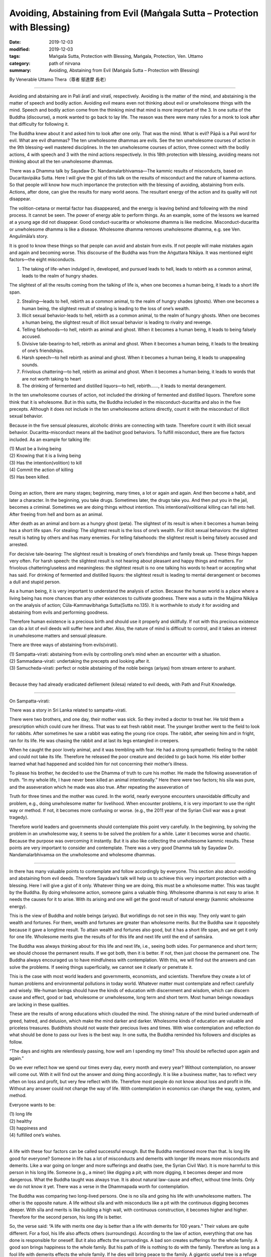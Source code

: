 ===============================================================================
Avoiding, Abstaining from Evil (Maṅgala Sutta – Protection with Blessing)
===============================================================================

:date: 2019-12-03
:modified: 2019-12-03
:tags: Maṅgala Sutta, Protection with Blessing, Maṅgala, Protection, Ven. Uttamo
:category: path of nirvana
:summary: Avoiding, Abstaining from Evil (Maṅgala Sutta – Protection with Blessing)

By Venerable Uttamo Thera（尊者 鄔達摩 長老）

------

Avoiding and abstaining are in Pali āratī and viratī, respectively. Avoiding is the matter of the mind, and abstaining is the matter of speech and bodily action. Avoiding evil means even not thinking about evil or unwholesome things with the mind. Speech and bodily action come from the thinking mind that mind is more important of the 3. In one sutta of the Buddha (discourse), a monk wanted to go back to lay life. The reason was there were many rules for a monk to look after that difficulty for following it.

The Buddha knew about it and asked him to look after one only. That was the mind. What is evil? Pāpā is a Pali word for evil. What are evil dhammas? The ten unwholesome dhammas are evils. See the ten unwholesome courses of action in the 9th blessing-well mastered disciplines. In the ten unwholesome courses of action, three connect with the bodily actions, 4 with speech and 3 with the mind actions respectively. In this 18th protection with blessing, avoiding means not thinking about all the ten unwholesome dhammas.

There was a Dhamma talk by Sayadaw Dr. Nandamalarbhivamsa—The kammic results of misconducts, based on Ducaritavipāka Sutta. Here I will give the gist of this talk on the results of misconduct and the nature of kamma-actions. So that people will know how much importance the protection with the blessing of avoiding, abstaining from evils. Actions, after done, can give the results for many world aeons. The resultant energy of the action and its quality will not disappear.

The volition-cetana or mental factor has disappeared, and the energy is leaving behind and following with the mind process. It cannot be seen. The power of energy able to perform things. As an example, some of the lessons we learned at a young age did not disappear. Good conduct-sucaritta or wholesome dhamma is like medicine. Misconduct-ducaritta or unwholesome dhamma is like a disease. Wholesome dhamma removes unwholesome dhamma, e.g. see Ven. Angulimāla’s story.

It is good to know these things so that people can avoid and abstain from evils. If not people will make mistakes again and again and becoming worse. This discourse of the Buddha was from the Aṅguttara Nikāya. It was mentioned eight factors—the eight misconducts.

(1) The taking of life-when indulged in, developed, and pursued leads to hell, leads to rebirth as a common animal, leads to the realm of hungry shades.

The slightest of all the results coming from the talking of life is, when one becomes a human being, it leads to a short life span.

(2) Stealing—leads to hell, rebirth as a common animal, to the realm of hungry shades (ghosts). When one becomes a human being, the slightest result of stealing is leading to the loss of one’s wealth.

(3) Illicit sexual behavior-leads to hell, rebirth as a common animal, to the realm of hungry ghosts. When one becomes a human being, the slightest result of illicit sexual behavior is leading to rivalry and revenge.

(4) Telling falsehoods—to hell, rebirth as animal and ghost. When it becomes a human being, it leads to being falsely accused.

(5) Divisive tale-bearing-to hell, rebirth as animal and ghost. When it becomes a human being, it leads to the breaking of one’s friendships.

(6) Harsh speech—to hell rebirth as animal and ghost. When it becomes a human being, it leads to unappealing sounds.

(7) Frivolous chattering—to hell, rebirth as animal and ghost. When it becomes a human being, it leads to words that are not worth taking to heart

(8) The drinking of fermented and distilled liquors—to hell, rebirth……, it leads to mental derangement.

In the ten unwholesome courses of action, not included the drinking of fermented and distilled liquors. Therefore some think that it is wholesome. But in this sutta, the Buddha included in the misconduct-ducaritta and also in the five precepts. Although it does not include in the ten unwholesome actions directly, count it with the misconduct of illicit sexual behavior.

Because in the five sensual pleasures, alcoholic drinks are connecting with taste. Therefore count it with illicit sexual behavior. Ducaritta-misconduct means all the bad/not good behaviors. To fulfill misconduct, there are five factors included. As an example for talking life:

| (1) Must be a living being
| (2) Knowing that it is a living being
| (3) Has the intention(volition) to kill
| (4) Commit the action of killing
| (5) Has been killed.
| 

Doing an action, there are many stages; beginning, many times, a lot or again and again. And then become a habit, and later a character. In the beginning, you take drugs. Sometimes later, the drugs take you. And then put you in the jail, becomes a criminal. Sometimes we are doing things without intention. This intentional/volitional killing can fall into hell. After freeing from hell and born as an animal.

After death as an animal and born as a hungry ghost (peta). The slightest of its result is when it becomes a human being has a short life span. For stealing: The slightest result is the loss of one’s wealth. For illicit sexual behaviors: the slightest result is hating by others and has many enemies. For telling falsehoods: the slightest result is being falsely accused and arrested.

For decisive tale-bearing: The slightest result is breaking of one’s friendships and family break up. These things happen very often. For harsh speech: the slightest result is not hearing about pleasant and happy things and matters. For frivolous chattering/useless and meaningless: the slightest result is no one talking his words to heart or accepting what has said. For drinking of fermented and distilled liquors: the slightest result is leading to mental derangement or becomes a dull and stupid person.

As a human being, it is very important to understand the analysis of action. Because the human world is a place where a living being has more chances than any other existences to cultivate goodness. There was a sutta in the Majjima Nikāya on the analysis of action; Cūla-Kammavibhaṅga Sutta(Sutta no.135). It is worthwhile to study it for avoiding and abstaining from evils and performing goodness.

Therefore human existence is a precious birth and should use it properly and skillfully. If not with this precious existence can do a lot of evil deeds will suffer here and after. Also, the nature of mind is difficult to control, and it takes an interest in unwholesome matters and sensual pleasure.

There are three ways of abstaining from evils(virati).

| (1) Sampatta-virati: abstaining from evils by controlling one’s mind when an encounter with a situation.
| (2) Sammadana-virati: undertaking the precepts and looking after it.
| (3) Samucheda-virati: perfect or noble abstaining of the noble beings (ariyas) from stream enterer to arahant.
| 

Because they had already eradicated defilement (kilesa) related to evil deeds, with Path and Fruit Knowledge.

------

On Sampatta-virati:

There was a story in Sri Lanka related to sampatta-virati.

There were two brothers, and one day, their mother was sick. So they invited a doctor to treat her. He told them a prescription which could cure her illness. That was to eat fresh rabbit meat. The younger brother went to the field to look for rabbits. After sometimes he saw a rabbit was eating the young rice crops. The rabbit, after seeing him and in fright, ran for its life. He was chasing the rabbit and at last its legs entangled in creepers.

When he caught the poor lovely animal, and it was trembling with fear. He had a strong sympathetic feeling to the rabbit and could not take its life. Therefore he released the poor creature and decided to go back home. His elder bother learned what had happened and scolded him for not concerning their mother’s illness.

To please his brother, he decided to use the Dhamma of truth to cure his mother. He made the following asseveration of truth. “In my whole life, I have never been killed an animal intentionally.” Here there were two factors; his sīla was pure, and the asseveration which he made was also true. After repeating the asseveration of

Truth for three times and the mother was cured. In the world, nearly everyone encounters unavoidable difficulty and problem, e.g., doing unwholesome matter for livelihood. When encounter problems, it is very important to use the right way or method. If not, it becomes more confusing or worse. (e.g., the 2011 year of the Syrian Civil war was a great tragedy).

Therefore world leaders and governments should contemplate this point very carefully. In the beginning, by solving the problem in an unwholesome way, it seems to be solved the problem for a while. Later it becomes worse and chaotic. Because the purpose was overcoming it instantly. But it is also like collecting the unwholesome kammic results. These points are very important to consider and contemplate. There was a very good Dhamma talk by Sayadaw Dr. Nandamalarbhivamsa on the unwholesome and wholesome dhammas.

------

In there has many valuable points to contemplate and follow accordingly by everyone. This section also about-avoiding and abstaining from evil deeds. Therefore Sayadaw’s talk will help us to achieve this very important protection with a blessing. Here I will give a gist of it only. Whatever thing we are doing, this must be a wholesome matter. This was taught by the Buddha. By doing wholesome action, someone gains a valuable thing. Wholesome dhamma is not easy to arise. It needs the causes for it to arise. With its arising and one will get the good result of natural energy (kammic wholesome energy).

This is the view of Buddha and noble beings (ariyas). But worldlings do not see in this way. They only want to gain wealth and fortunes. For them, wealth and fortunes are greater than wholesome merits. But the Buddha saw it oppositely because it gave a longtime result. To attain wealth and fortunes also good, but it has a short life span, and we get it only for one life. Wholesome merits give the results of for this life and next life until the end of saṁsāra.

The Buddha was always thinking about for this life and next life, i.e., seeing both sides. For permanence and short term; we should choose the permanent results. If we got both, then it is better. If not, then just choose the permanent one. The Buddha always encouraged us to have mindfulness with contemplation. With this, we will find out the answers and can solve the problems. If seeing things superficially, we cannot see it clearly or penetrate it.

This is the case with most world leaders and governments, economists, and scientists. Therefore they create a lot of human problems and environmental pollutions in today world. Whatever matter must contemplate and reflect carefully and wisely. We-human beings should have the kinds of education with discernment and wisdom, which can discern cause and effect, good or bad, wholesome or unwholesome, long term and short term. Most human beings nowadays are lacking in these qualities.

These are the results of wrong educations which clouded the mind. The shining nature of the mind buried underneath of greed, hatred, and delusion, which make the mind darker and darker. Wholesome kinds of education are valuable and priceless treasures. Buddhists should not waste their precious lives and times. With wise contemplation and reflection do what should be done to pass our lives is the best way. In one sutta, the Buddha reminded his followers and disciples as follow.

“The days and nights are relentlessly passing, how well am I spending my time? This should be reflected upon again and again.”

Do we ever reflect how we spend our times every day, every month and every year? Without contemplation, no answer will come out. With it will find out the answer and doing thing accordingly. It is like a business matter, has to reflect very often on loss and profit, but very few reflect with life. Therefore most people do not know about loss and profit in life. Without any answer could not change the way of life. With contemplation in economics can change the way, system, and method.

Everyone wants to be:

| (1) long life
| (2) healthy
| (3) happiness and
| (4) fulfilled one’s wishes.
| 

A life with these four factors can be called successful enough. But the Buddha mentioned more than that. Is long life good for everyone? Someone in life has a lot of misconducts and demerits with longer life means more misconducts and demerits. Like a war going on longer and more sufferings and deaths (see, the Syrian Civil War). It is more harmful to this person in his long life. Someone (e.g., a miner) like digging a pit; with more digging, it becomes deeper and more dangerous. What the Buddha taught was always true. It is about natural law-cause and effect, without time limits. Only we do not know it yet. There was a verse in the Dhammapada worth for contemplation.

The Buddha was comparing two long-lived persons. One is no sīla and going his life with unwholesome matters. The other is the opposite nature. A life without sīla and with misconducts like a pit with the continuous digging becomes deeper. With sīla and merits is like building a high wall, with continuous construction, it becomes higher and higher. Therefore for the second person, his long life is better.

So, the verse said: “A life with merits one day is better than a life with demerits for 100 years.” Their values are quite different. For a fool, his life also affects others (surroundings). According to the law of action, everything that one has done is responsible for oneself. But it also affects the surroundings. A bad son creates sufferings for the whole family. A good son brings happiness to the whole family. But his path of life is nothing to do with the family. Therefore as long as a fool life with demerits effects the whole family. If he dies will bring peace to the family. A gigantic useful tree is a refuge for 10,000 birds. (A Burmese Saying)

It is amazing to know the wise social views of Chinese sages. There were many similarities between them and the teachings of the Buddha (i.e., on the worldly matters). They knew a long time ago that moral and ethical education was fundamentally important for goodness and wholesome developments in societies. Even they emphasized it to start with the family. Because parents are the first teachers of a child and their mind is pure and innocent in the beginning.

Therefore the parents are easy to teach and train them whatever directions they want them to be. Parents can teach and train a child to become a sage or a criminal. In life, there are only two kinds of persons; someone with moral, ethical standard and value and someone without them. Their lives are far away to each other, as sky and earth. Attaining a human existence has two duties; performing the duty of one’s welfare and others. In Pali language: These are called attahita and parahita. Based on these two duties,

Buddha divided human beings into four groups. These were:

| (1) Only for oneself and not for others
| (2) Only for others and not for oneself.
| (3) not for oneself and others.
| (4) for oneself and others (both).
| 

The 3rd person is the worst of all. A person with attahita and parahita is the best. Without attahita, and cannot has parahita. A bad person cannot make people good. (By protecting oneself, one protects others – Sedaka Sutta, Saṁyutta Nikāya). By benefitting oneself and harming others is also not good. Nowadays, in societies, this kind of businesses and making money is more than before, e.g., using pesticides in crops, fruits, vegetables, etc.

Tobacco and alcoholic businesses are making a lot of money and harming a lot of people with health problems, social problems, etc. There is no end to mention these things. But these people never think about their actions which they cannot escape for a short term sensual pleasures. With more consumers and make more money, but the kammic results they have to pay are greater and heavier (They are like licking the honey on the razor blade).

First, we should benefit oneself and later to help others. Buddha and bodhisattas were noble beings who arose in the world for their welfare and others. Philanthropists are also in this group. Therefore they are becoming richer and richer. The Pali word-hita means good conditions for good results to arise. Sukha-means happiness, the result of hita.

Therefore people should create good conditions (hita) for the happy results of oneself and others. The education systems of Chinese sages were for this purpose. Chinese civilization and culture survive for over 3000 years of history are one of the main factors from these systems. Some government projects and plannings are also a good example of hita. Parents are also must create good conditions (hita) for their children to develop in morality, ethics, and virtues. To become a good and virtuous person is more important than a highly educated and rich person. Most worldly problems come from the fools and not from the wise and virtuous people.

Some parents, instead of teaching or training them to become good and virtuous people they left inheritances for their children. Without moral foundations, some of these outcomes are not good. Some parents create good conditions such as good educations (here mean for livelihoods), (fortune) money and good jobs only but not for the mind. So some of these children also do not have good endings. Good conditions are like good weathers.

Therefore in the old days some highly venerable monks at the end of their treatises with wishes and prayers for good weather and rain. So that having good weather and rain no drought and other dangers. Then human beings and other animals can be survived. Every politician (leaders), economists and scientists should take these points very seriously. Our physical worlds (physical body and nature-earth) are depending on the four hitas-good conditions; action (deed and behavior), mind (mental states), weather (climates), and foods.

If human beings continue to act and behave foolishly and stupidly like nowadays, there will be more disasters, dangers, and sufferings to arise. Do human beings want to be suffered and distressed? I hope not. Therefore all parents and governments must create good conditions for their children and citizens. The Buddha arose in this world for this reason and purpose. Not like the God and the gods of other faiths. They worship him with fear and rely on his power. If they do something wrong with confession is forgivable. God has the power of protecting and blessing.

There is nothing to do with one’s power and rely on outside power. Therefore one’s intelligence, knowledge, and ability to do things become blunt and stagnant. In human, the qualities of desire-wholesome desire (chanda), persistence(viriya) and intelligence/discrimination, discernment(paññā) are very important. The Buddha gave us the guidelines and showing ways only. He taught people to increase and develop their goodness and knowledge, stopped and prevented them not to do unwholesome matters. Everyone has the inner powers and has to rely on them. These powers are good conditions(hita).

We should never forget these powers and always increasing and developing them. These inner powers are : conviction(saddhā), virtue(sīla), learning(suta), generosity(caga) and discernment(paññā). These are the inner powers and as good conditions for everyone. Someone has these best conditions or qualities he/she will have worldly good fortunes and welfare in this life and afterlife. These inner powers or good conditions are also called noble growth or spiritual growth. Even the Buddha mentioned that someone had these qualities and performing the duties, and then whatever wishes and inspirations he made could be fulfilled.

These inner powers are good conditions(hita). Everyone should develop these qualities. Only then we will get happiness and peace. By knowing these things (especially the teaching of the Buddha), the wholesome paths we walk are becoming clear and straight. In the human world whatever we are doing, the main points or right standards are: what should be done and what should not be done, what is suitable and what is not suitable, what is a benefit and what is harmful, etc.

All combine these opposites, then there are only two kinds of phenomena (dhamma)— wholesome and unwholesome (kusālā and akusālā). Others are only human’s views. We should be afraid of and fear of unwholesome things and matters, and not others. E.g., most people are afraid of and fear of hells, but not the unwholesome deeds and unwholesome dhamma. Anger, hatred, and ill-will are dangerous and very harmful to both. The result of evil deeds that come from them is leading to hell existences.

The contemplation and reflection of benefits and faults of wholesome and unwholesome dhammas and their actions are the cause of progress and development for the human race, in Pali—adinava, and anisamsa (fault and benefits). In the four satipatthāna sutta: The first one is body contemplation. There is a section called mindfulness and clear knowing-sati and sampajañña. The commentary commented on four aspects of clear knowledge or knowing. The first and second are purpose and suitability. These are connecting with what has mentioned above.

------

Sammadana-viratti: undertaking the precepts and looking after it.

In human life, sometimes we can be encountered with difficulties and do not know how to deal with it. Most people in these kinds of situation and follow what the majority has done. Knowing that it is not suitable, but most people still doing it. Therefore they are just making the same mistake. Nowadays, this kind of thinking is quite common. Not able to use one’s knowledge and decision and follow with the common people. But they do not know that in the world there one more fool than wise. There was an incident told by a bhiksuni.

One time she was traveling by train and met a Christian on it. The Christian said to her that he also believed in the law of kamma. But nowadays most people were doing things in unethical ways that we all had to follow suit. And he could not do anything about it. What he said was very wrong, and two mistakes in his words. The law of kamma and the Creator are two different views. Someone believes in the Creator will not accept the law of kamma, and vice versa. If one of them is right, then the other is wrong. If he believed in the law of kamma would not follow the ways of harming oneself and others. We have to deal with our livelihoods and family matters, but also try to avoid and abstain from evils at the same time.

The following story abstained from unwholesome action. In Sri Lanka, a man had undertaken the five precepts from a monk and went to the forest for fire woods with his ox. Later he lost the ox and was looking for it. Unexpectedly he encountered a boa constrictor, and it constricted his body. He was thinking of to cut off its head with the knife in his hand. And remembering of he had been undertaken the five precepts before and reflected on it for three times.

After the last time, he resolved not taking the life of the boa and threw his knife away. Because of his pure sīla and mind power, the boa freed him and went away. Hiri-sense of shame and ottappa-fear of wrongdoing are the important factors for preventing someone from doing evil actions. These dhammas are also called the guardians of the world. These are not ordinary kinds of shame and fear, and with the knowledge in it. These are also including in the seven noble treasures. Someone has these two qualities will complete with this blessing of avoiding and abstaining from evils.

------

cited from https://oba.org.tw/viewtopic.php?f=22&t=4702&p=36964#p36964 (posted on 2019-11-19)

------

- `Content <{filename}content-of-protection-with-blessings%zh.rst>`__ of "Maṅgala Sutta – Protection with Blessing"

------

- `Content <{filename}../publication-of-ven-uttamo%zh.rst>`__ of Publications of Ven. Uttamo

------

**According to the translator— Ven. Uttamo's words, this is strictly for free distribution only, as a gift of Dhamma—Dhamma Dāna. You may re-format, reprint, translate, and redistribute this work in any medium.**

..
  2019-12-03  create rst